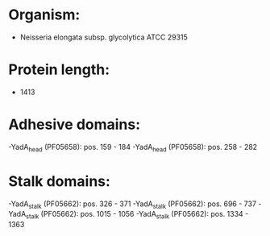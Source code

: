 * Organism:
- Neisseria elongata subsp. glycolytica ATCC 29315
* Protein length:
- 1413
* Adhesive domains:
-YadA_head (PF05658): pos. 159 - 184
-YadA_head (PF05658): pos. 258 - 282
* Stalk domains:
-YadA_stalk (PF05662): pos. 326 - 371
-YadA_stalk (PF05662): pos. 696 - 737
-YadA_stalk (PF05662): pos. 1015 - 1056
-YadA_stalk (PF05662): pos. 1334 - 1363

